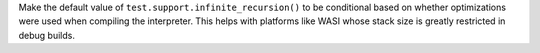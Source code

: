 Make the default value of ``test.support.infinite_recursion()`` to be
conditional based on whether optimizations were used when compiling the
interpreter. This helps with platforms like WASI whose stack size is greatly
restricted in debug builds.
